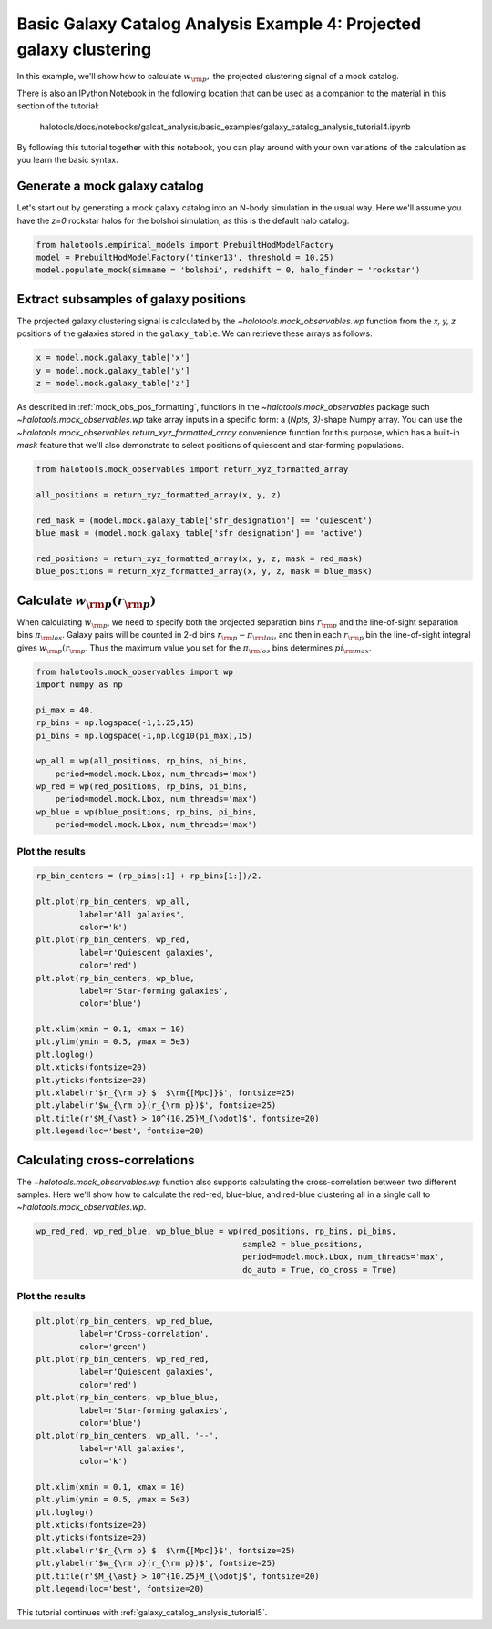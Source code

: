 .. _galaxy_catalog_analysis_tutorial4:

Basic Galaxy Catalog Analysis Example 4: Projected galaxy clustering 
=====================================================================================

In this example, we'll show how to calculate :math:`w_{\rm p},` the
projected clustering signal of a mock catalog.

There is also an IPython Notebook in the following location that can be 
used as a companion to the material in this section of the tutorial:


    halotools/docs/notebooks/galcat_analysis/basic_examples/galaxy_catalog_analysis_tutorial4.ipynb

By following this tutorial together with this notebook, 
you can play around with your own variations of the calculation 
as you learn the basic syntax. 

Generate a mock galaxy catalog 
---------------------------------
Let's start out by generating a mock galaxy catalog into an N-body
simulation in the usual way. Here we'll assume you have the *z=0*
rockstar halos for the bolshoi simulation, as this is the
default halo catalog. 

.. code:: python

    from halotools.empirical_models import PrebuiltHodModelFactory
    model = PrebuiltHodModelFactory('tinker13', threshold = 10.25)
    model.populate_mock(simname = 'bolshoi', redshift = 0, halo_finder = 'rockstar')

Extract subsamples of galaxy positions 
------------------------------------------------------------------
The projected galaxy clustering signal is calculated by 
the `~halotools.mock_observables.wp` function from  
the *x, y, z* positions of the galaxies stored in the ``galaxy_table``. 
We can retrieve these arrays as follows:

.. code:: python

    x = model.mock.galaxy_table['x']
    y = model.mock.galaxy_table['y']
    z = model.mock.galaxy_table['z']

As described in :ref:`mock_obs_pos_formatting`, 
functions in the `~halotools.mock_observables` package 
such `~halotools.mock_observables.wp` take array inputs in a 
specific form: a (*Npts, 3)*-shape Numpy array. You can use the 
`~halotools.mock_observables.return_xyz_formatted_array` convenience 
function for this purpose, which has a built-in *mask* feature 
that we'll also demonstrate to select positions of quiescent and 
star-forming populations.

.. code:: python

    from halotools.mock_observables import return_xyz_formatted_array

    all_positions = return_xyz_formatted_array(x, y, z)

    red_mask = (model.mock.galaxy_table['sfr_designation'] == 'quiescent')
    blue_mask = (model.mock.galaxy_table['sfr_designation'] == 'active')

    red_positions = return_xyz_formatted_array(x, y, z, mask = red_mask)
    blue_positions = return_xyz_formatted_array(x, y, z, mask = blue_mask)

Calculate :math:`w_{\rm p}(r_{\rm p})`
-------------------------------------------------------------
When calculating :math:`w_{\rm p}`, we need to specify both the 
projected separation bins :math:`r_{\rm p}` and the line-of-sight 
separation bins :math:`\pi_{\rm los}`. Galaxy pairs will be counted in 
2-d bins :math:`r_{\rm p}-\pi_{\rm los}`, and then in each 
:math:`r_{\rm p}` bin the line-of-sight integral gives :math:`w_{\rm p}(r_{\rm p}`.
Thus the maximum value you set for the :math:`\pi_{\rm los}` bins determines 
:math:`pi_{\rm max}`. 

.. code:: python

    from halotools.mock_observables import wp
    import numpy as np

    pi_max = 40.
    rp_bins = np.logspace(-1,1.25,15)
    pi_bins = np.logspace(-1,np.log10(pi_max),15)

    wp_all = wp(all_positions, rp_bins, pi_bins, 
        period=model.mock.Lbox, num_threads='max')
    wp_red = wp(red_positions, rp_bins, pi_bins, 
        period=model.mock.Lbox, num_threads='max')
    wp_blue = wp(blue_positions, rp_bins, pi_bins, 
        period=model.mock.Lbox, num_threads='max')

Plot the results 
~~~~~~~~~~~~~~~~~~~~

.. code:: python

    rp_bin_centers = (rp_bins[:1] + rp_bins[1:])/2.

    plt.plot(rp_bin_centers, wp_all, 
             label=r'All galaxies', 
             color='k')
    plt.plot(rp_bin_centers, wp_red, 
             label=r'Quiescent galaxies', 
             color='red')
    plt.plot(rp_bin_centers, wp_blue, 
             label=r'Star-forming galaxies', 
             color='blue')

    plt.xlim(xmin = 0.1, xmax = 10)
    plt.ylim(ymin = 0.5, ymax = 5e3)
    plt.loglog()
    plt.xticks(fontsize=20)
    plt.yticks(fontsize=20)
    plt.xlabel(r'$r_{\rm p} $  $\rm{[Mpc]}$', fontsize=25)
    plt.ylabel(r'$w_{\rm p}(r_{\rm p})$', fontsize=25)
    plt.title(r'$M_{\ast} > 10^{10.25}M_{\odot}$', fontsize=20)
    plt.legend(loc='best', fontsize=20)

.. image:: wp_tutorial4.png

Calculating cross-correlations
------------------------------
The `~halotools.mock_observables.wp` function also supports 
calculating the cross-correlation
between two different samples. Here we'll show how to calculate the
red-red, blue-blue, and red-blue clustering all in a single call to
`~halotools.mock_observables.wp`. 

.. code:: python

    wp_red_red, wp_red_blue, wp_blue_blue = wp(red_positions, rp_bins, pi_bins, 
                                               sample2 = blue_positions, 
                                               period=model.mock.Lbox, num_threads='max', 
                                               do_auto = True, do_cross = True)

Plot the results 
~~~~~~~~~~~~~~~~~~~~

.. code:: python

    plt.plot(rp_bin_centers, wp_red_blue, 
             label=r'Cross-correlation', 
             color='green')
    plt.plot(rp_bin_centers, wp_red_red, 
             label=r'Quiescent galaxies', 
             color='red')
    plt.plot(rp_bin_centers, wp_blue_blue, 
             label=r'Star-forming galaxies', 
             color='blue')
    plt.plot(rp_bin_centers, wp_all, '--',
             label=r'All galaxies', 
             color='k')
    
    plt.xlim(xmin = 0.1, xmax = 10)
    plt.ylim(ymin = 0.5, ymax = 5e3)
    plt.loglog()
    plt.xticks(fontsize=20)
    plt.yticks(fontsize=20)
    plt.xlabel(r'$r_{\rm p} $  $\rm{[Mpc]}$', fontsize=25)
    plt.ylabel(r'$w_{\rm p}(r_{\rm p})$', fontsize=25)
    plt.title(r'$M_{\ast} > 10^{10.25}M_{\odot}$', fontsize=20)
    plt.legend(loc='best', fontsize=20)


.. image:: wp_red_blue_cross.png

This tutorial continues with :ref:`galaxy_catalog_analysis_tutorial5`. 











